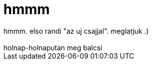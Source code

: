 = hmmm

:slug: hmmm
:category: regi
:tags: hu
:date: 2006-09-22T23:05:32Z
++++
hmmm. elso randi "az uj csajjal". meglatjuk .)<br><br>holnap-holnaputan meg balcsi<br>
++++
